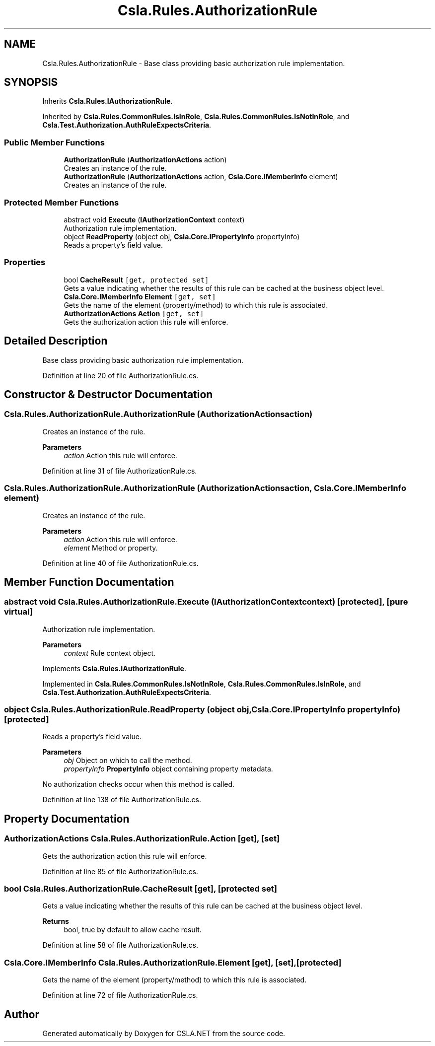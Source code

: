 .TH "Csla.Rules.AuthorizationRule" 3 "Wed Jul 21 2021" "Version 5.4.2" "CSLA.NET" \" -*- nroff -*-
.ad l
.nh
.SH NAME
Csla.Rules.AuthorizationRule \- Base class providing basic authorization rule implementation\&.  

.SH SYNOPSIS
.br
.PP
.PP
Inherits \fBCsla\&.Rules\&.IAuthorizationRule\fP\&.
.PP
Inherited by \fBCsla\&.Rules\&.CommonRules\&.IsInRole\fP, \fBCsla\&.Rules\&.CommonRules\&.IsNotInRole\fP, and \fBCsla\&.Test\&.Authorization\&.AuthRuleExpectsCriteria\fP\&.
.SS "Public Member Functions"

.in +1c
.ti -1c
.RI "\fBAuthorizationRule\fP (\fBAuthorizationActions\fP action)"
.br
.RI "Creates an instance of the rule\&. "
.ti -1c
.RI "\fBAuthorizationRule\fP (\fBAuthorizationActions\fP action, \fBCsla\&.Core\&.IMemberInfo\fP element)"
.br
.RI "Creates an instance of the rule\&. "
.in -1c
.SS "Protected Member Functions"

.in +1c
.ti -1c
.RI "abstract void \fBExecute\fP (\fBIAuthorizationContext\fP context)"
.br
.RI "Authorization rule implementation\&. "
.ti -1c
.RI "object \fBReadProperty\fP (object obj, \fBCsla\&.Core\&.IPropertyInfo\fP propertyInfo)"
.br
.RI "Reads a property's field value\&. "
.in -1c
.SS "Properties"

.in +1c
.ti -1c
.RI "bool \fBCacheResult\fP\fC [get, protected set]\fP"
.br
.RI "Gets a value indicating whether the results of this rule can be cached at the business object level\&. "
.ti -1c
.RI "\fBCsla\&.Core\&.IMemberInfo\fP \fBElement\fP\fC [get, set]\fP"
.br
.RI "Gets the name of the element (property/method) to which this rule is associated\&. "
.ti -1c
.RI "\fBAuthorizationActions\fP \fBAction\fP\fC [get, set]\fP"
.br
.RI "Gets the authorization action this rule will enforce\&. "
.in -1c
.SH "Detailed Description"
.PP 
Base class providing basic authorization rule implementation\&. 


.PP
Definition at line 20 of file AuthorizationRule\&.cs\&.
.SH "Constructor & Destructor Documentation"
.PP 
.SS "Csla\&.Rules\&.AuthorizationRule\&.AuthorizationRule (\fBAuthorizationActions\fP action)"

.PP
Creates an instance of the rule\&. 
.PP
\fBParameters\fP
.RS 4
\fIaction\fP Action this rule will enforce\&.
.RE
.PP

.PP
Definition at line 31 of file AuthorizationRule\&.cs\&.
.SS "Csla\&.Rules\&.AuthorizationRule\&.AuthorizationRule (\fBAuthorizationActions\fP action, \fBCsla\&.Core\&.IMemberInfo\fP element)"

.PP
Creates an instance of the rule\&. 
.PP
\fBParameters\fP
.RS 4
\fIaction\fP Action this rule will enforce\&.
.br
\fIelement\fP Method or property\&.
.RE
.PP

.PP
Definition at line 40 of file AuthorizationRule\&.cs\&.
.SH "Member Function Documentation"
.PP 
.SS "abstract void Csla\&.Rules\&.AuthorizationRule\&.Execute (\fBIAuthorizationContext\fP context)\fC [protected]\fP, \fC [pure virtual]\fP"

.PP
Authorization rule implementation\&. 
.PP
\fBParameters\fP
.RS 4
\fIcontext\fP Rule context object\&.
.RE
.PP

.PP
Implements \fBCsla\&.Rules\&.IAuthorizationRule\fP\&.
.PP
Implemented in \fBCsla\&.Rules\&.CommonRules\&.IsNotInRole\fP, \fBCsla\&.Rules\&.CommonRules\&.IsInRole\fP, and \fBCsla\&.Test\&.Authorization\&.AuthRuleExpectsCriteria\fP\&.
.SS "object Csla\&.Rules\&.AuthorizationRule\&.ReadProperty (object obj, \fBCsla\&.Core\&.IPropertyInfo\fP propertyInfo)\fC [protected]\fP"

.PP
Reads a property's field value\&. 
.PP
\fBParameters\fP
.RS 4
\fIobj\fP Object on which to call the method\&. 
.br
\fIpropertyInfo\fP \fBPropertyInfo\fP object containing property metadata\&.
.RE
.PP
.PP
No authorization checks occur when this method is called\&. 
.PP
Definition at line 138 of file AuthorizationRule\&.cs\&.
.SH "Property Documentation"
.PP 
.SS "\fBAuthorizationActions\fP Csla\&.Rules\&.AuthorizationRule\&.Action\fC [get]\fP, \fC [set]\fP"

.PP
Gets the authorization action this rule will enforce\&. 
.PP
Definition at line 85 of file AuthorizationRule\&.cs\&.
.SS "bool Csla\&.Rules\&.AuthorizationRule\&.CacheResult\fC [get]\fP, \fC [protected set]\fP"

.PP
Gets a value indicating whether the results of this rule can be cached at the business object level\&. 
.PP
\fBReturns\fP
.RS 4
bool, true by default to allow cache result\&.
.RE
.PP

.PP
Definition at line 58 of file AuthorizationRule\&.cs\&.
.SS "\fBCsla\&.Core\&.IMemberInfo\fP Csla\&.Rules\&.AuthorizationRule\&.Element\fC [get]\fP, \fC [set]\fP, \fC [protected]\fP"

.PP
Gets the name of the element (property/method) to which this rule is associated\&. 
.PP
Definition at line 72 of file AuthorizationRule\&.cs\&.

.SH "Author"
.PP 
Generated automatically by Doxygen for CSLA\&.NET from the source code\&.
